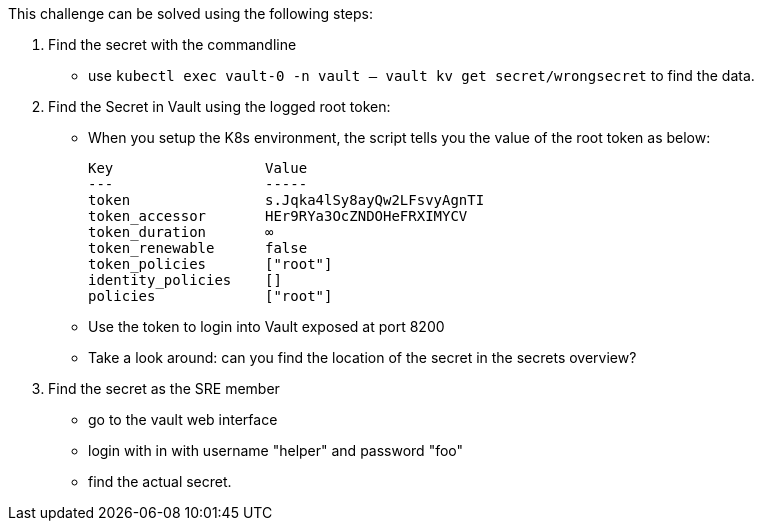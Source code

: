 This challenge can be solved using the following steps:

1. Find the secret with the commandline
- use `kubectl exec vault-0 -n vault -- vault kv get secret/wrongsecret` to find the data.


2. Find the Secret in Vault using the logged root token:
- When you setup the K8s environment, the script tells you the value of the root token as below:

    Key                  Value
    ---                  -----
    token                s.Jqka4lSy8ayQw2LFsvyAgnTI
    token_accessor       HEr9RYa3OcZNDOHeFRXIMYCV
    token_duration       ∞
    token_renewable      false
    token_policies       ["root"]
    identity_policies    []
    policies             ["root"]


-  Use the token to login into Vault exposed at port 8200
-  Take a look around: can you find the location of the secret in the secrets overview?

3. Find the secret as the SRE member
- go to the vault web interface
- login with in with username "helper" and password "foo"
- find the actual secret.
